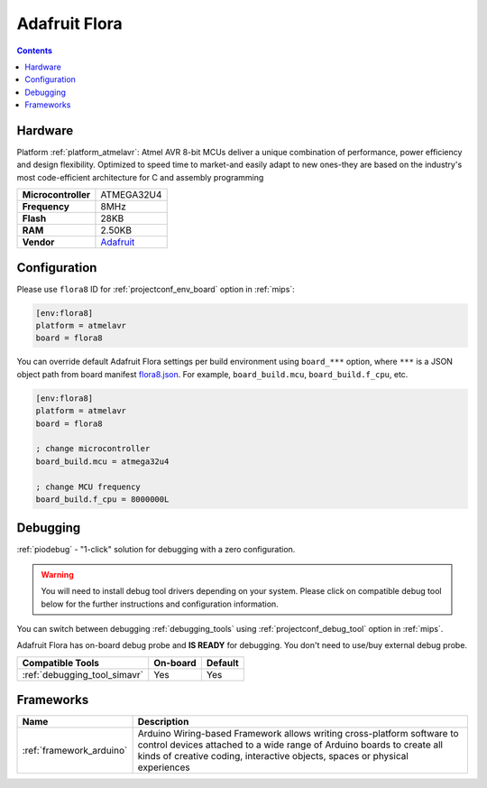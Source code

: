 
.. _board_atmelavr_flora8:

Adafruit Flora
==============

.. contents::

Hardware
--------

Platform :ref:`platform_atmelavr`: Atmel AVR 8-bit MCUs deliver a unique combination of performance, power efficiency and design flexibility. Optimized to speed time to market-and easily adapt to new ones-they are based on the industry's most code-efficient architecture for C and assembly programming

.. list-table::

  * - **Microcontroller**
    - ATMEGA32U4
  * - **Frequency**
    - 8MHz
  * - **Flash**
    - 28KB
  * - **RAM**
    - 2.50KB
  * - **Vendor**
    - `Adafruit <http://www.adafruit.com/product/659?utm_source=platformio.org&utm_medium=docs>`__


Configuration
-------------

Please use ``flora8`` ID for :ref:`projectconf_env_board` option in :ref:`mips`:

.. code-block:: ini

  [env:flora8]
  platform = atmelavr
  board = flora8

You can override default Adafruit Flora settings per build environment using
``board_***`` option, where ``***`` is a JSON object path from
board manifest `flora8.json <https://github.com/platformio/platform-atmelavr/blob/master/boards/flora8.json>`_. For example,
``board_build.mcu``, ``board_build.f_cpu``, etc.

.. code-block:: ini

  [env:flora8]
  platform = atmelavr
  board = flora8

  ; change microcontroller
  board_build.mcu = atmega32u4

  ; change MCU frequency
  board_build.f_cpu = 8000000L

Debugging
---------

:ref:`piodebug` - "1-click" solution for debugging with a zero configuration.

.. warning::
    You will need to install debug tool drivers depending on your system.
    Please click on compatible debug tool below for the further
    instructions and configuration information.

You can switch between debugging :ref:`debugging_tools` using
:ref:`projectconf_debug_tool` option in :ref:`mips`.

Adafruit Flora has on-board debug probe and **IS READY** for debugging. You don't need to use/buy external debug probe.

.. list-table::
  :header-rows:  1

  * - Compatible Tools
    - On-board
    - Default
  * - :ref:`debugging_tool_simavr`
    - Yes
    - Yes

Frameworks
----------
.. list-table::
    :header-rows:  1

    * - Name
      - Description

    * - :ref:`framework_arduino`
      - Arduino Wiring-based Framework allows writing cross-platform software to control devices attached to a wide range of Arduino boards to create all kinds of creative coding, interactive objects, spaces or physical experiences
